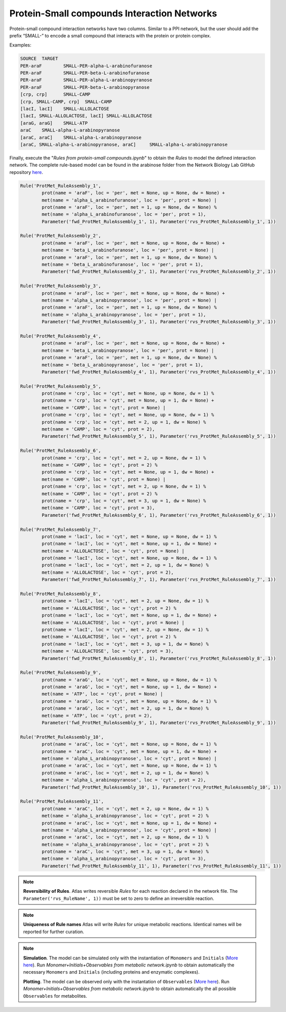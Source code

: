 .. _Net-Protein-SmallCompounds:

Protein-Small compounds Interaction Networks
============================================

Protein-small compound interaction networks have two columns. Similar to a PPI
network, but the user should add the prefix “SMALL-” to encode a small compound
that interacts with the protein or protein complex.

Examples:

.. code-block:: bash

	SOURCE	TARGET
	PER-araF	SMALL-PER-alpha-L-arabinofuranose
	PER-araF	SMALL-PER-beta-L-arabinofuranose
	PER-araF	SMALL-PER-alpha-L-arabinopyranose
	PER-araF	SMALL-PER-beta-L-arabinopyranose
	[crp, crp]	SMALL-CAMP
	[crp, SMALL-CAMP, crp]	SMALL-CAMP
	[lacI, lacI]	SMALL-ALLOLACTOSE
	[lacI, SMALL-ALLOLACTOSE, lacI]	SMALL-ALLOLACTOSE
	[araG, araG]	SMALL-ATP
	araC	SMALL-alpha-L-arabinopyranose
	[araC, araC]	SMALL-alpha-L-arabinopyranose
	[araC, SMALL-alpha-L-arabinopyranose, araC]	SMALL-alpha-L-arabinopyranose

Finally, execute the "*Rules from protein-small compounds.ipynb*" to obtain the
*Rules* to model the defined interaction network. The complete rule-based
model can be found in the arabinose folder from the Network Biology Lab
GitHub repository `here <https://github.com/networkbiolab/atlas/blob/master/arabinose/Model%20arabinose%20operon%20Met%20%2B%20PPI%20%2B%20TXTL%20%2B%20GRN.ipynb>`_.

.. code:: python3

	Rule('ProtMet_RuleAssembly_1',
		prot(name = 'araF', loc = 'per', met = None, up = None, dw = None) +
		met(name = 'alpha_L_arabinofuranose', loc = 'per', prot = None) |
		prot(name = 'araF', loc = 'per', met = 1, up = None, dw = None) %
		met(name = 'alpha_L_arabinofuranose', loc = 'per', prot = 1),
		Parameter('fwd_ProtMet_RuleAssembly_1', 1), Parameter('rvs_ProtMet_RuleAssembly_1', 1))

	Rule('ProtMet_RuleAssembly_2',
		prot(name = 'araF', loc = 'per', met = None, up = None, dw = None) +
		met(name = 'beta_L_arabinofuranose', loc = 'per', prot = None) |
		prot(name = 'araF', loc = 'per', met = 1, up = None, dw = None) %
		met(name = 'beta_L_arabinofuranose', loc = 'per', prot = 1),
		Parameter('fwd_ProtMet_RuleAssembly_2', 1), Parameter('rvs_ProtMet_RuleAssembly_2', 1))

	Rule('ProtMet_RuleAssembly_3',
		prot(name = 'araF', loc = 'per', met = None, up = None, dw = None) +
		met(name = 'alpha_L_arabinopyranose', loc = 'per', prot = None) |
		prot(name = 'araF', loc = 'per', met = 1, up = None, dw = None) %
		met(name = 'alpha_L_arabinopyranose', loc = 'per', prot = 1),
		Parameter('fwd_ProtMet_RuleAssembly_3', 1), Parameter('rvs_ProtMet_RuleAssembly_3', 1))

	Rule('ProtMet_RuleAssembly_4',
		prot(name = 'araF', loc = 'per', met = None, up = None, dw = None) +
		met(name = 'beta_L_arabinopyranose', loc = 'per', prot = None) |
		prot(name = 'araF', loc = 'per', met = 1, up = None, dw = None) %
		met(name = 'beta_L_arabinopyranose', loc = 'per', prot = 1),
		Parameter('fwd_ProtMet_RuleAssembly_4', 1), Parameter('rvs_ProtMet_RuleAssembly_4', 1))

	Rule('ProtMet_RuleAssembly_5',
		prot(name = 'crp', loc = 'cyt', met = None, up = None, dw = 1) %
		prot(name = 'crp', loc = 'cyt', met = None, up = 1, dw = None) +
		met(name = 'CAMP', loc = 'cyt', prot = None) |
		prot(name = 'crp', loc = 'cyt', met = None, up = None, dw = 1) %
		prot(name = 'crp', loc = 'cyt', met = 2, up = 1, dw = None) %
		met(name = 'CAMP', loc = 'cyt', prot = 2),
		Parameter('fwd_ProtMet_RuleAssembly_5', 1), Parameter('rvs_ProtMet_RuleAssembly_5', 1))

	Rule('ProtMet_RuleAssembly_6',
		prot(name = 'crp', loc = 'cyt', met = 2, up = None, dw = 1) %
		met(name = 'CAMP', loc = 'cyt', prot = 2) %
		prot(name = 'crp', loc = 'cyt', met = None, up = 1, dw = None) +
		met(name = 'CAMP', loc = 'cyt', prot = None) |
		prot(name = 'crp', loc = 'cyt', met = 2, up = None, dw = 1) %
		met(name = 'CAMP', loc = 'cyt', prot = 2) %
		prot(name = 'crp', loc = 'cyt', met = 3, up = 1, dw = None) %
		met(name = 'CAMP', loc = 'cyt', prot = 3),
		Parameter('fwd_ProtMet_RuleAssembly_6', 1), Parameter('rvs_ProtMet_RuleAssembly_6', 1))

	Rule('ProtMet_RuleAssembly_7',
		prot(name = 'lacI', loc = 'cyt', met = None, up = None, dw = 1) %
		prot(name = 'lacI', loc = 'cyt', met = None, up = 1, dw = None) +
		met(name = 'ALLOLACTOSE', loc = 'cyt', prot = None) |
		prot(name = 'lacI', loc = 'cyt', met = None, up = None, dw = 1) %
		prot(name = 'lacI', loc = 'cyt', met = 2, up = 1, dw = None) %
		met(name = 'ALLOLACTOSE', loc = 'cyt', prot = 2),
		Parameter('fwd_ProtMet_RuleAssembly_7', 1), Parameter('rvs_ProtMet_RuleAssembly_7', 1))

	Rule('ProtMet_RuleAssembly_8',
		prot(name = 'lacI', loc = 'cyt', met = 2, up = None, dw = 1) %
		met(name = 'ALLOLACTOSE', loc = 'cyt', prot = 2) %
		prot(name = 'lacI', loc = 'cyt', met = None, up = 1, dw = None) +
		met(name = 'ALLOLACTOSE', loc = 'cyt', prot = None) |
		prot(name = 'lacI', loc = 'cyt', met = 2, up = None, dw = 1) %
		met(name = 'ALLOLACTOSE', loc = 'cyt', prot = 2) %
		prot(name = 'lacI', loc = 'cyt', met = 3, up = 1, dw = None) %
		met(name = 'ALLOLACTOSE', loc = 'cyt', prot = 3),
		Parameter('fwd_ProtMet_RuleAssembly_8', 1), Parameter('rvs_ProtMet_RuleAssembly_8', 1))

	Rule('ProtMet_RuleAssembly_9',
		prot(name = 'araG', loc = 'cyt', met = None, up = None, dw = 1) %
		prot(name = 'araG', loc = 'cyt', met = None, up = 1, dw = None) +
		met(name = 'ATP', loc = 'cyt', prot = None) |
		prot(name = 'araG', loc = 'cyt', met = None, up = None, dw = 1) %
		prot(name = 'araG', loc = 'cyt', met = 2, up = 1, dw = None) %
		met(name = 'ATP', loc = 'cyt', prot = 2),
		Parameter('fwd_ProtMet_RuleAssembly_9', 1), Parameter('rvs_ProtMet_RuleAssembly_9', 1))

	Rule('ProtMet_RuleAssembly_10',
		prot(name = 'araC', loc = 'cyt', met = None, up = None, dw = 1) %
		prot(name = 'araC', loc = 'cyt', met = None, up = 1, dw = None) +
		met(name = 'alpha_L_arabinopyranose', loc = 'cyt', prot = None) |
		prot(name = 'araC', loc = 'cyt', met = None, up = None, dw = 1) %
		prot(name = 'araC', loc = 'cyt', met = 2, up = 1, dw = None) %
		met(name = 'alpha_L_arabinopyranose', loc = 'cyt', prot = 2),
		Parameter('fwd_ProtMet_RuleAssembly_10', 1), Parameter('rvs_ProtMet_RuleAssembly_10', 1))

	Rule('ProtMet_RuleAssembly_11',
		prot(name = 'araC', loc = 'cyt', met = 2, up = None, dw = 1) %
		met(name = 'alpha_L_arabinopyranose', loc = 'cyt', prot = 2) %
		prot(name = 'araC', loc = 'cyt', met = None, up = 1, dw = None) +
		met(name = 'alpha_L_arabinopyranose', loc = 'cyt', prot = None) |
		prot(name = 'araC', loc = 'cyt', met = 2, up = None, dw = 1) %
		met(name = 'alpha_L_arabinopyranose', loc = 'cyt', prot = 2) %
		prot(name = 'araC', loc = 'cyt', met = 3, up = 1, dw = None) %
		met(name = 'alpha_L_arabinopyranose', loc = 'cyt', prot = 3),
		Parameter('fwd_ProtMet_RuleAssembly_11', 1), Parameter('rvs_ProtMet_RuleAssembly_11', 1))

.. note::
	**Reversibility of Rules**. Atlas writes reversible *Rules* for each
	reaction declared in the network file. The ``Parameter('rvs_RuleName', 1))``
	must be set to zero to define an irreversible reaction.

.. note::
	**Uniqueness of Rule names** Atlas will write *Rules* for unique
	metabolic reactions. Identical names will be reported for further curation.

.. note::
	**Simulation**. The model can be simulated only with the instantiation of
	``Monomers`` and ``Initials`` (`More here <https://pysb.readthedocs.io/en/stable/tutorial.html#introduction>`_).
	Run *Monomer+Initials+Observables from metabolic network.ipynb* to obtain
	automatically the necessary ``Monomers`` and ``Initials`` (including
	proteins and enzymatic complexes).

	**Plotting**. The model can be observed only with the instantation of
	``Observables`` (`More here <https://pysb.readthedocs.io/en/stable/tutorial.html#simulation-and-analysis>`_).
	Run *Monomer+Initials+Observables from metabolic network.ipynb* to obtain
	automatically the all possible ``Observables`` for metabolites.

